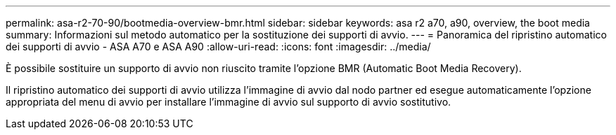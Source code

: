 ---
permalink: asa-r2-70-90/bootmedia-overview-bmr.html 
sidebar: sidebar 
keywords: asa r2 a70, a90, overview, the boot media 
summary: Informazioni sul metodo automatico per la sostituzione dei supporti di avvio. 
---
= Panoramica del ripristino automatico dei supporti di avvio - ASA A70 e ASA A90
:allow-uri-read: 
:icons: font
:imagesdir: ../media/


[role="lead"]
È possibile sostituire un supporto di avvio non riuscito tramite l'opzione BMR (Automatic Boot Media Recovery).

Il ripristino automatico dei supporti di avvio utilizza l'immagine di avvio dal nodo partner ed esegue automaticamente l'opzione appropriata del menu di avvio per installare l'immagine di avvio sul supporto di avvio sostitutivo.
